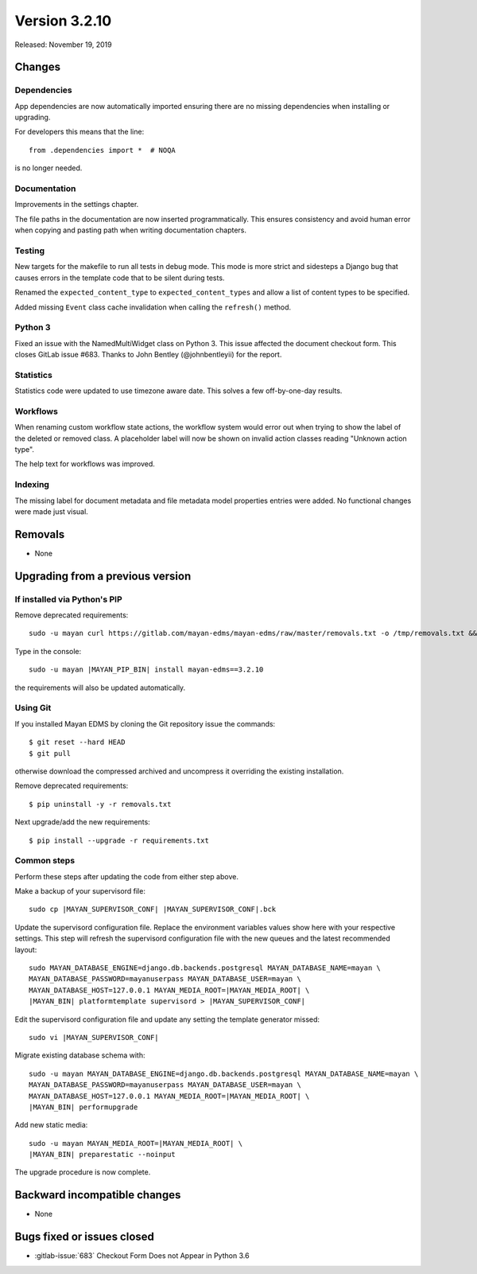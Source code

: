 Version 3.2.10
==============

Released: November 19, 2019

Changes
-------

Dependencies
^^^^^^^^^^^^

App dependencies are now automatically imported ensuring there are no missing
dependencies when installing or upgrading.

For developers this means that the line::

  from .dependencies import *  # NOQA

is no longer needed.


Documentation
^^^^^^^^^^^^^

Improvements in the settings chapter.

The file paths in the documentation are now inserted programmatically.
This ensures consistency and avoid human error when copying and pasting path
when writing documentation chapters.


Testing
^^^^^^^

New targets for the makefile to run all tests in debug mode. This mode is
more strict and sidesteps a Django bug that causes errors in the template
code that to be silent during tests.

Renamed the ``expected_content_type`` to ``expected_content_types`` and
allow a list of content types to be specified.

Added missing ``Event`` class cache invalidation when calling the
``refresh()`` method.


Python 3
^^^^^^^^

Fixed an issue with the NamedMultiWidget class on Python 3. This issue
affected the document checkout form. This closes GitLab issue #683. Thanks
to John Bentley (@johnbentleyii) for the report.


Statistics
^^^^^^^^^^

Statistics code were updated to use timezone aware date. This solves a few
off-by-one-day results.


Workflows
^^^^^^^^^

When renaming custom workflow state actions, the workflow system would
error out when trying to show the label of the deleted or removed class. A
placeholder label will now be shown on invalid action classes reading
"Unknown action type".

The help text for workflows was improved.


Indexing
^^^^^^^^

The missing label for document metadata and file metadata model
properties entries were added. No functional changes were made just visual.


Removals
--------

- None


Upgrading from a previous version
---------------------------------

If installed via Python's PIP
^^^^^^^^^^^^^^^^^^^^^^^^^^^^^

Remove deprecated requirements::

    sudo -u mayan curl https://gitlab.com/mayan-edms/mayan-edms/raw/master/removals.txt -o /tmp/removals.txt && sudo -u mayan |MAYAN_PIP_BIN| uninstall -y -r /tmp/removals.txt

Type in the console::

    sudo -u mayan |MAYAN_PIP_BIN| install mayan-edms==3.2.10

the requirements will also be updated automatically.


Using Git
^^^^^^^^^

If you installed Mayan EDMS by cloning the Git repository issue the commands::

    $ git reset --hard HEAD
    $ git pull

otherwise download the compressed archived and uncompress it overriding the
existing installation.

Remove deprecated requirements::

    $ pip uninstall -y -r removals.txt

Next upgrade/add the new requirements::

    $ pip install --upgrade -r requirements.txt


Common steps
^^^^^^^^^^^^

Perform these steps after updating the code from either step above.

Make a backup of your supervisord file::

    sudo cp |MAYAN_SUPERVISOR_CONF| |MAYAN_SUPERVISOR_CONF|.bck

Update the supervisord configuration file. Replace the environment
variables values show here with your respective settings. This step will refresh
the supervisord configuration file with the new queues and the latest
recommended layout::

    sudo MAYAN_DATABASE_ENGINE=django.db.backends.postgresql MAYAN_DATABASE_NAME=mayan \
    MAYAN_DATABASE_PASSWORD=mayanuserpass MAYAN_DATABASE_USER=mayan \
    MAYAN_DATABASE_HOST=127.0.0.1 MAYAN_MEDIA_ROOT=|MAYAN_MEDIA_ROOT| \
    |MAYAN_BIN| platformtemplate supervisord > |MAYAN_SUPERVISOR_CONF|

Edit the supervisord configuration file and update any setting the template
generator missed::

    sudo vi |MAYAN_SUPERVISOR_CONF|

Migrate existing database schema with::

    sudo -u mayan MAYAN_DATABASE_ENGINE=django.db.backends.postgresql MAYAN_DATABASE_NAME=mayan \
    MAYAN_DATABASE_PASSWORD=mayanuserpass MAYAN_DATABASE_USER=mayan \
    MAYAN_DATABASE_HOST=127.0.0.1 MAYAN_MEDIA_ROOT=|MAYAN_MEDIA_ROOT| \
    |MAYAN_BIN| performupgrade

Add new static media::

    sudo -u mayan MAYAN_MEDIA_ROOT=|MAYAN_MEDIA_ROOT| \
    |MAYAN_BIN| preparestatic --noinput

The upgrade procedure is now complete.


Backward incompatible changes
-----------------------------

- None


Bugs fixed or issues closed
---------------------------

- :gitlab-issue:`683` Checkout Form Does not Appear in Python 3.6

.. _PyPI: https://pypi.python.org/pypi/mayan-edms/
